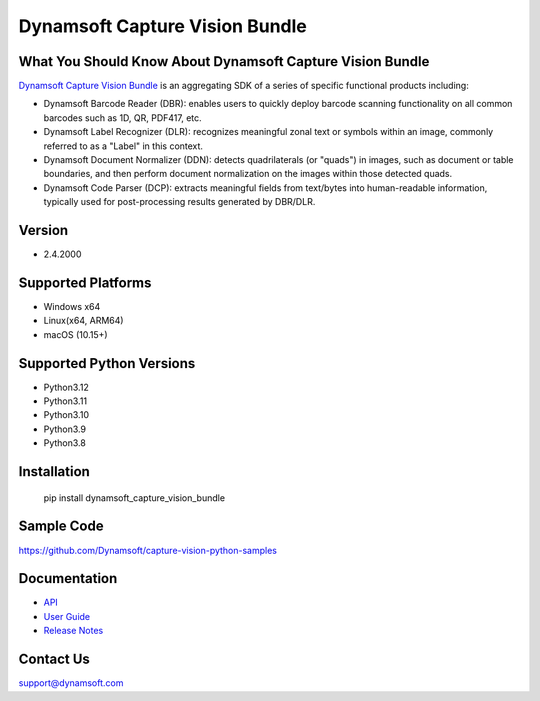 Dynamsoft Capture Vision Bundle
====================================================
|version| |python| |pypi| 

.. |version| image:: https://img.shields.io/pypi/v/dynamsoft_capture_vision_bundle?color=orange
.. |python| image:: https://img.shields.io/badge/python-3.8%20%7C%203.9%20%7C%203.10%20%7C%203.11%20%7C%203.12-blue
.. |pypi| image:: https://img.shields.io/pypi/dm/dynamsoft_capture_vision_bundle


What You Should Know About Dynamsoft Capture Vision Bundle
---------------------------------------------------
|trial|

.. |trial| image:: https://img.shields.io/badge/Get-30--day%20FREE%20Trial-blue
            :target: https://www.dynamsoft.com/customer/license/trialLicense/?product=dcv&package=python

`Dynamsoft Capture Vision Bundle <https://www.dynamsoft.com/capture-vision/docs/core/introduction/?lang=python&utm_source=pypi>`_ 
is an aggregating SDK of a series of specific functional products including:

- Dynamsoft Barcode Reader (DBR): enables users to quickly deploy barcode scanning functionality on all common barcodes such as 1D, QR, PDF417, etc.

- Dynamsoft Label Recognizer (DLR): recognizes meaningful zonal text or symbols within an image, commonly referred to as a "Label" in this context.

- Dynamsoft Document Normalizer (DDN): detects quadrilaterals (or "quads") in images, such as document or table boundaries, and then perform document normalization on the images within those detected quads.

- Dynamsoft Code Parser (DCP): extracts meaningful fields from text/bytes into human-readable information, typically used for post-processing results generated by DBR/DLR.


Version
-------

-  2.4.2000

Supported Platforms
-------------------

- Windows x64

- Linux(x64, ARM64)

- macOS (10.15+)

Supported Python Versions
-------------------------
-  Python3.12

-  Python3.11

-  Python3.10

-  Python3.9

-  Python3.8

Installation
------------

   pip install dynamsoft_capture_vision_bundle


Sample Code
------------
https://github.com/Dynamsoft/capture-vision-python-samples

Documentation
-----------------

- `API <https://www.dynamsoft.com/capture-vision/docs/server/programming/python/api-reference/?utm_source=pypi>`_
- `User Guide <https://www.dynamsoft.com/capture-vision/docs/server/programming/python/user-guide/index.html?utm_source=pypi>`_
- `Release Notes <https://www.dynamsoft.com/capture-vision/docs/server/programming/python/release-notes/python-2.html?utm_source=pypi>`_


Contact Us
----------

support@dynamsoft.com